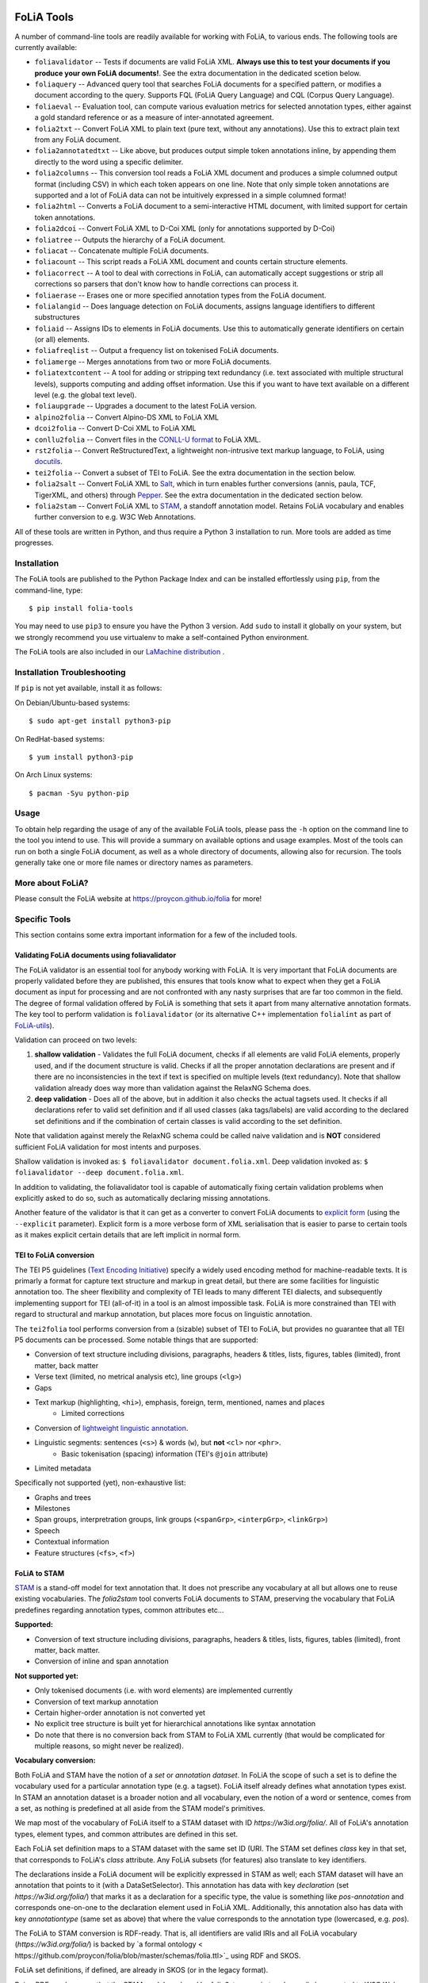 .. image:: https://github.com/proycon/foliatools/actions/workflows/foliatools.yml/badge.svg?branch=master
    :target: https://github.com/proycon/foliatools/actions/

.. image:: http://readthedocs.org/projects/foliatools/badge/?version=latest
	:target: http://foliatools.readthedocs.io/en/latest/?badge=latest
	:alt: Documentation Status

.. image:: http://applejack.science.ru.nl/lamabadge.php/foliatools
   :target: http://applejack.science.ru.nl/languagemachines/

.. image:: https://www.repostatus.org/badges/latest/active.svg
   :alt: Project Status: Active – The project has reached a stable, usable state and is being actively developed.
   :target: https://www.repostatus.org/#active

.. image:: https://img.shields.io/pypi/v/folia-tools
   :alt: Latest release in the Python Package Index
   :target: https://pypi.org/project/folia-tools/

FoLiA Tools
=================

A number of command-line tools are readily available for working with FoLiA, to various ends. The following tools are currently available:

- ``foliavalidator`` -- Tests if documents are valid FoLiA XML. **Always use this to test your documents if you produce your own FoLiA documents!**. See the extra documentation in the dedicated scetion below.
- ``foliaquery`` -- Advanced query tool that searches FoLiA documents for a specified pattern, or modifies a document according to the query. Supports FQL (FoLiA Query Language) and CQL (Corpus Query Language).
- ``foliaeval`` -- Evaluation tool, can compute various evaluation metrics for selected annotation types, either against
  a gold standard reference or as a measure of inter-annotated agreement.
- ``folia2txt`` -- Convert FoLiA XML to plain text (pure text, without any annotations). Use this to extract plain text
  from any FoLiA document.
- ``folia2annotatedtxt`` -- Like above, but produces output simple
  token annotations inline, by appending them directly to the word using a specific delimiter.
- ``folia2columns`` -- This conversion tool reads a FoLiA XML document
  and produces a simple columned output format (including CSV) in which each token appears on one line. Note that only simple token annotations are supported and a lot of FoLiA data can not be intuitively expressed in a simple columned format!
- ``folia2html`` -- Converts a FoLiA document to a semi-interactive HTML document, with limited support for certain token annotations.
- ``folia2dcoi`` -- Convert FoLiA XML to D-Coi XML (only for annotations supported by D-Coi)
- ``foliatree`` -- Outputs the hierarchy of a FoLiA document.
- ``foliacat`` -- Concatenate multiple FoLiA documents.
- ``foliacount`` -- This script reads a FoLiA XML document and counts certain structure elements.
- ``foliacorrect`` -- A tool to deal with corrections in FoLiA, can automatically accept suggestions or strip all corrections so parsers that don't know how to handle corrections can process it.
- ``foliaerase`` -- Erases one or more specified annotation types from the FoLiA document.
- ``folialangid`` -- Does language detection on FoLiA documents, assigns language identifiers to different substructures
- ``foliaid`` -- Assigns IDs to elements in FoLiA documents. Use this to automatically generate identifiers on certain (or all) elements.
- ``foliafreqlist`` -- Output a frequency list on tokenised FoLiA documents.
- ``foliamerge`` -- Merges annotations from two or more FoLiA documents.
- ``foliatextcontent`` -- A tool for adding or stripping text redundancy (i.e. text associated with multiple structural levels), supports computing and adding offset information. Use this if you want to have text available on a different level (e.g. the global text level).
- ``foliaupgrade`` -- Upgrades a document to the latest FoLiA version.
- ``alpino2folia`` -- Convert Alpino-DS XML to FoLiA XML
- ``dcoi2folia`` -- Convert D-Coi XML to FoLiA XML
- ``conllu2folia`` -- Convert files in the `CONLL-U format <http://http://universaldependencies.org/format.html>`_ to FoLiA XML.
- ``rst2folia`` -- Convert ReStructuredText, a lightweight non-intrusive text markup language, to FoLiA, using `docutils <http://docutils.sourceforge.net/>`_.
- ``tei2folia`` -- Convert a subset of TEI to FoLiA. See the extra documentation in the section below.
- ``folia2salt`` -- Convert FoLiA XML to `Salt <https://corpus-tools.org/salt/>`_, which in turn enables further conversions (annis, paula, TCF, TigerXML, and others) through `Pepper <https://corpus-tools.org/pepper/>`_. See the extra documentation in the dedicated section below.
- ``folia2stam`` -- Convert FoLiA XML to `STAM <https://github.com/annotation/stam>`_, a standoff annotation model. Retains FoLiA vocabulary and enables further conversion to e.g. W3C Web Annotations.


All of these tools are written in Python, and thus require a Python 3 installation to run. More tools are added as time progresses.

Installation
---------------

The FoLiA tools are published to the Python Package Index and can be installed effortlessly using ``pip``, from the command-line, type::

  $ pip install folia-tools

You may need to use ``pip3`` to ensure you have the Python 3 version.  Add ``sudo`` to install it globally on your system, but we strongly
recommend you use virtualenv to make a self-contained Python environment.

The FoLiA tools are also included in our `LaMachine distribution <https://proycon.github.io/lamachine>`_ .


Installation Troubleshooting
-------------------------------

If ``pip`` is not yet available, install it as follows:

On Debian/Ubuntu-based systems::

  $ sudo apt-get install python3-pip

On RedHat-based systems::

  $ yum install python3-pip

On Arch Linux systems::

  $ pacman -Syu python-pip

Usage
-------

To obtain help regarding the usage of any of the available FoLiA tools, please pass the ``-h`` option on the command line to the tool you intend to use. This will provide a summary on available options and usage examples. Most of the tools can run on both a single FoLiA document, as well as a whole directory of documents, allowing also for recursion. The tools generally take one or more file names or directory names as parameters.

More about FoLiA?
--------------------

Please consult the FoLiA website at https://proycon.github.io/folia for more!

Specific Tools
-------------------

This section contains some extra important information for a few of the included tools.


Validating FoLiA documents using foliavalidator
^^^^^^^^^^^^^^^^^^^^^^^^^^^^^^^^^^^^^^^^^^^^^^^^^^

The FoLiA validator is an essential tool for anybody working with FoLiA. It is very important that FoLiA documents are
properly validated before they are published, this ensures that tools know what to expect when they get a FoLiA document
as input for processing and are not confronted with any nasty surprises that are far too common in the field. The degree of
formal validation offered by FoLiA is something that sets it apart from many alternative annotation formats. The key
tool to perform validation is ``foliavalidator`` (or its alternative C++ implementation ``folialint`` as part of `FoLiA-utils <https://github.com/LanguageMachines/foliautils/>`_).

Validation can proceed on two levels:

1. **shallow validation** - Validates the full FoLiA document, checks if all elements are valid FoLiA elements,
   properly used, and if the document structure is valid. Checks if all the proper annotation declarations are present
   and if there are no inconsistencies in the text if text is specified on multiple levels (text redundancy). Note that
   shallow validation already does way more than validation against the RelaxNG Schema does.
2. **deep validation** - Does all of the above, but in addition it also checks the actual tagsets used. It checks if all
   declarations refer to valid set definition and if all used classes (aka tags/labels) are valid according to the declared set definitions and if the combination of certain classes is valid according to the set definition.

Note that validation against merely the RelaxNG schema could be called naive validation and is **NOT** considered sufficient FoLiA validation for most intents and purposes.

Shallow validation is invoked as: ``$ foliavalidator document.folia.xml``.
Deep validation invoked as: ``$ foliavalidator --deep document.folia.xml``.

In addition to validating, the foliavalidator tool is capable of automatically fixing certain validation problems when
explicitly asked to do so, such as automatically declaring missing annotations.

Another feature of the validator is that it can get as a converter to convert FoLiA documents to `explicit form <https://folia.readthedocs.io/en/latest/form.html>`_ (using the ``--explicit`` parameter). Explicit form is a more verbose form of XML serialisation that is easier to parse to certain tools as it makes explicit certain details that are left implicit in normal form.


TEI to FoLiA conversion
^^^^^^^^^^^^^^^^^^^^^^^^^^

The TEI P5 guidelines (`Text Encoding Initiative <https://tei-c.org/>`_) specify a widely used encoding method for
machine-readable texts. It is primarly a format for capture text structure and markup in great detail, but there are
some facilities for linguistic annotation too. The sheer flexibility and complexity of TEI leads to many different TEI
dialects, and subsequently implementing support for TEI (all-of-it) in a tool is an almost impossible task. FoLiA is
more constrained than TEI with regard to structural and markup annotation, but places more focus on linguistic
annotation.

The ``tei2folia`` tool performs conversion from a (sizable) subset of TEI to FoLiA, but provides no guarantee that all
TEI P5 documents can be processed. Some notable things that are supported:

* Conversion of text structure including divisions, paragraphs, headers & titles, lists, figures, tables (limited), front matter, back
  matter
* Verse text (limited, no metrical analysis etc), line groups (``<lg>``)
* Gaps
* Text markup (highlighting, ``<hi>``), emphasis, foreign, term, mentioned, names and places
    * Limited corrections
* Conversion of `lightweight linguistic annotation <https://www.tei-c.org/release/doc/tei-p5-doc/en/html/ref-att.linguistic.html>`_.
* Linguistic segments: sentences (``<s>``) & words (``w``), but **not** ``<cl>`` nor ``<phr>``.
    * Basic tokenisation (spacing) information (TEI's ``@join`` attribute)
* Limited metadata

Specifically not supported (yet), non-exhaustive list:

* Graphs and trees
* Milestones
* Span groups, interpretration groups, link groups (``<spanGrp>``, ``<interpGrp>``, ``<linkGrp>``)
* Speech
* Contextual information
* Feature structures (``<fs>``, ``<f>``)

FoLiA to STAM
^^^^^^^^^^^^^^^^^^^^^^^^^^

`STAM <https://annotation.github.io/stam>`_ is a stand-off model for text
annotation that. It does not prescribe any vocabulary at all but allows one to
reuse existing vocabularies. The `folia2stam` tool converts FoLiA documents to
STAM, preserving the vocabulary that FoLiA predefines regarding annotation types, common attributes etc... 

**Supported:**

* Conversion of text structure including divisions, paragraphs, headers & titles, lists, figures, tables (limited), front matter, back
  matter.
* Conversion of inline and span annotation

**Not supported yet:**

* Only tokenised documents (i.e. with word elements) are implemented currently
* Conversion of text markup annotation
* Certain higher-order annotation is not converted yet
* No explicit tree structure is built yet for hierarchical annotations like syntax annotation
* Do note that there is no conversion back from STAM to FoLiA XML currently (that would be complicated for multiple reasons, so might never be realized).

**Vocabulary conversion:**

Both FoLiA and STAM have the notion of a *set* or *annotation dataset*. In
FoLiA the scope of such a set is to define the vocabulary used for a particular
annotation type (e.g. a tagset). FoLiA itself already defines what annotation
types exist. In STAM an annotation dataset is a broader notion and all
vocabulary, even the notion of a word or sentence, comes from a set, as nothing
is predefined at all aside from the STAM model's primitives.

We map most of the vocabulary of FoLiA itself to a STAM dataset with ID
`https://w3id.org/folia/`. All of FoLiA's annotation types, element types, and
common attributes are defined in this set.

Each FoLiA set definition maps to a STAM dataset with the same set ID (URI. The
STAM set defines `class` key in that set, that corresponds to FoLiA's *class*
attribute. Any FoLiA subsets (for features) also translate to key identifiers.

The declarations inside a FoLiA document will be explicitly expressed in STAM as well;
each STAM dataset will have an annotation that points to it (with a
DataSetSelector). This annotation has data with key `declaration`  (set
`https://w3id.org/folia/`) that marks it as a declaration for a specific type,
the value is something like `pos-annotation` and corresponds one-on-one to the declaration
element used in FoLiA XML. Additionally, this annotation also has data with key
`annotationtype` (same set as above) that where the value corresponds to the
annotation type (lowercased, e.g. `pos`).

The FoLiA to STAM conversion is RDF-ready. That is, all identifiers are valid
IRIs and all FoLiA vocabulary (`https://w3id.org/folia/`) is backed by `a formal ontology <
https://github.com/proycon/folia/blob/master/schemas/folia.ttl>`_ using RDF and SKOS.

FoLiA set definitions, if defined, are already in SKOS (or in the legacy
format).

Being RDF-ready means that the STAM model produced by `folia2stam` can in turn
be easily be exported to W3C Web Annotations. Tooling for that conversion will
be provided in `Stam Tools <https://github.com/annotation/stam-tools>`_.



FoLiA to Salt
^^^^^^^^^^^^^^^^^^^^^^^^^^

`Salt <https://corpus-tools.org/salt/>`_ is a graph based annotation model that is designed to act as an intermediate
format in the conversion between various annotation formats. It is used by the conversion tool `Pepper <https://corpus-tools.org/pepper/>`_. Our FoLiA to Salt converter, however, is a standalone tool as part of these FoLiA tools, rather than integrated into pepper. You can use ``folia2salt`` to convert FoLiA XML to Salt XML and subsequently use Pepper to do conversions to other formats such as TCF, PAULA, TigerXML, GraF, Annis, etc... (there is no guarantee though that everything can be preserved accurately in each conversion).

The current state of this conversion is summarised below, it is however not
likely that this particular tool will be developed any further:

*  Conversion of FoLiA tokens to salt SToken nodes
   * The converter only supports tokenised FoLiA documents
*  Text extraction (from tokens) to STextualDS node and conversion to STextualRelation edges
   * preserves untokenised text only to a certain degree (using FoLiA's token spacing information only)
   * **not yet supported**: multiple text classes
* Conversion of FoLiA Inline Annotation (pos, lemma etc) to salt SAnnotation labels
* Conversion of FoLiA Structure Annotation (sentences,paragraph, etc) to salt SSpan nodes and SSpanRelation edges
  * converted structures will directly relate to the underlying token nodes rather than to a structural hierarchy like in FoLiA
* Conversion of simple FoLiA Span Annotation (entities etc) to salt SSpan nodes and SSpanRelation edges
   * Conversion of nested Span Annotation (syntax etc) to SSpan nodes and SDominanceRelation edges
   * **not yet supported**: Span Annotation including span roles  (dependencies etc) to SSpan nodes and SDominanceRelation edges
* Grouping of annotation types/sets in salt SLayer nodes
*  Conversion of FoLiA higher order elements:
    * Features
    * Comments
    * Descriptions
    * **not yet supported**:
        * Relations
        * Metrics
        * Span Relations
        * String annotation
        * Alternative annotation
        * Corrections
* Conversion of FoLiA phonetic content (as an extra STextualDS node and STextualRelation edges)
* Convert FoLiA native metadata
* **not yet supported**:
    * Conversion of FoLiA subtoken annotation (morphology/phonology)
    * Conversion of FoLiA references to audio/video sources and timing information

Our Salt conversion tries to preserve as much of the FoLiA as possible, we extensively use salt's capacity for
specifying namespaces to hold and group the annotation type and set of an annotation. SLabel elements with the same
namespace should often be considered together.



